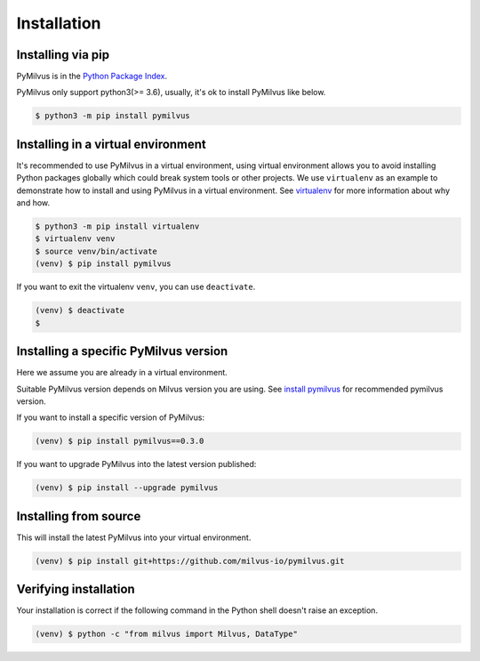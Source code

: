 ============
Installation
============

Installing via pip
==================

PyMilvus is in the `Python Package Index <https://pypi.org/project/pymilvus/>`_.

PyMilvus only support python3(>= 3.6), usually, it's ok to install PyMilvus like below.

.. code-block:: shell
   
   $ python3 -m pip install pymilvus

Installing in a virtual environment
====================================

It's recommended to use PyMilvus in a virtual environment, using virtual environment allows you to avoid
installing Python packages globally which could break system tools or other projects.
We use ``virtualenv`` as an example to demonstrate how to install and using PyMilvus in a virtual environment.
See `virtualenv <https://virtualenv.pypa.io/en/latest/>`_ for more information about why and how.


.. code-block:: shell
   
   $ python3 -m pip install virtualenv
   $ virtualenv venv
   $ source venv/bin/activate
   (venv) $ pip install pymilvus

If you want to exit the virtualenv ``venv``, you can use ``deactivate``.


.. code-block:: shell
   
   (venv) $ deactivate
   $ 


Installing a specific PyMilvus version
======================================

Here we assume you are already in a virtual environment.

Suitable PyMilvus version depends on Milvus version you are using. See `install pymilvus <https://github.com/milvus-io/pymilvus#install-pymilvus>`_ for recommended pymilvus version.

If you want to install a specific version of PyMilvus:

.. code-block:: shell
   
   (venv) $ pip install pymilvus==0.3.0

If you want to upgrade PyMilvus into the latest version published:

.. code-block:: shell
   
   (venv) $ pip install --upgrade pymilvus


Installing from source
======================

This will install the latest PyMilvus into your virtual environment. 

.. code-block:: shell
   
   (venv) $ pip install git+https://github.com/milvus-io/pymilvus.git

Verifying installation
======================

Your installation is correct if the following command in the Python shell doesn't raise an exception.

.. code-block:: shell
   
   (venv) $ python -c "from milvus import Milvus, DataType"

